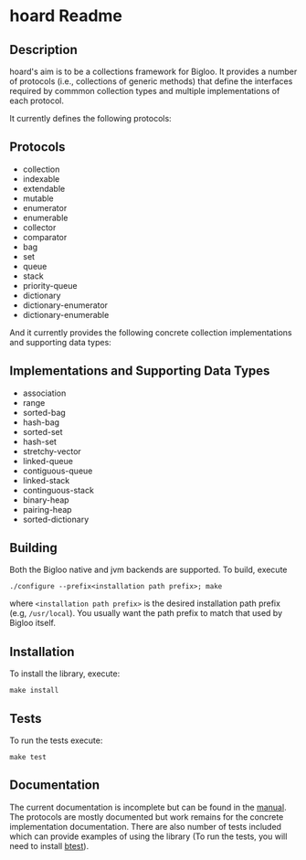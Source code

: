 * hoard Readme
:PROPERTIES:
:CUSTOM_ID: hoard-readme
:END:
** Description
:PROPERTIES:
:CUSTOM_ID: description
:END:
hoard's aim is to be a collections framework for Bigloo. It provides a
number of protocols (i.e., collections of generic methods) that define
the interfaces required by commmon collection types and multiple
implementations of each protocol.

It currently defines the following protocols:
** Protocols
:PROPERTIES:
:CUSTOM_ID: protocols
:END:
- collection
- indexable
- extendable
- mutable
- enumerator
- enumerable
- collector
- comparator
- bag
- set
- queue
- stack
- priority-queue
- dictionary
- dictionary-enumerator
- dictionary-enumerable

And it currently provides the following concrete collection
implementations and supporting data types:

** Implementations and Supporting Data Types
:PROPERTIES:
:CUSTOM_ID: implementations-and-supporting-data-types
:END:
- association
- range
- sorted-bag
- hash-bag
- sorted-set
- hash-set
- stretchy-vector
- linked-queue
- contiguous-queue
- linked-stack
- continguous-stack
- binary-heap
- pairing-heap
- sorted-dictionary


** Building
Both the Bigloo native and jvm backends are supported. To build, execute 
   #+begin_src shell
  ./configure --prefix<installation path prefix>; make 
#+end_src 
where =<installation path prefix>= is the desired installation path
prefix (e.g, =/usr/local=). You usually want the path prefix to match
that used by Bigloo itself.

** Installation 
  To install the library, execute:
#+begin_src shell
  make install
#+end_src 

** Tests
To run the tests execute:

  #+begin_src shell
  make test
#+end_src

** Documentation
:PROPERTIES:
:CUSTOM_ID: documentation
:END:
The current documentation is incomplete but can be found in the
[[https://github.com/donaldsonjw/hoard/raw/master/manual/hoard.pdf][manual]].
The protocols are mostly documented but work remains for the concrete
implementation documentation. There are also number of tests included
which can provide examples of using the library (To run the tests, you
will need to install [[https://github.com/donaldsonjw/btest][btest]]).
